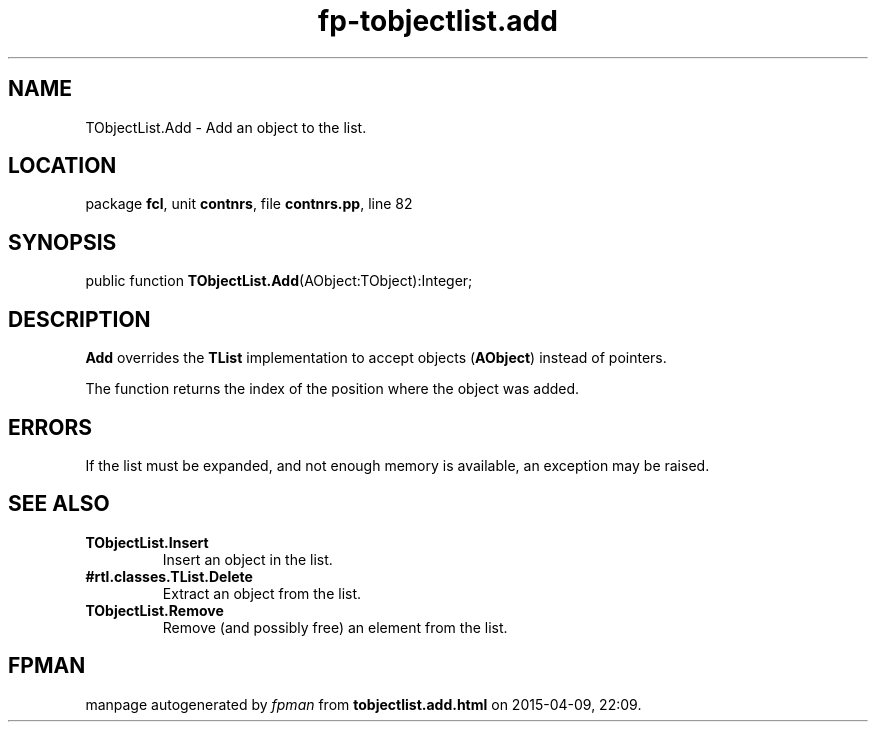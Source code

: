 .\" file autogenerated by fpman
.TH "fp-tobjectlist.add" 3 "2014-03-14" "fpman" "Free Pascal Programmer's Manual"
.SH NAME
TObjectList.Add - Add an object to the list.
.SH LOCATION
package \fBfcl\fR, unit \fBcontnrs\fR, file \fBcontnrs.pp\fR, line 82
.SH SYNOPSIS
public function \fBTObjectList.Add\fR(AObject:TObject):Integer;
.SH DESCRIPTION
\fBAdd\fR overrides the \fBTList\fR implementation to accept objects (\fBAObject\fR) instead of pointers.

The function returns the index of the position where the object was added.


.SH ERRORS
If the list must be expanded, and not enough memory is available, an exception may be raised.


.SH SEE ALSO
.TP
.B TObjectList.Insert
Insert an object in the list.
.TP
.B #rtl.classes.TList.Delete
Extract an object from the list.
.TP
.B TObjectList.Remove
Remove (and possibly free) an element from the list.

.SH FPMAN
manpage autogenerated by \fIfpman\fR from \fBtobjectlist.add.html\fR on 2015-04-09, 22:09.

